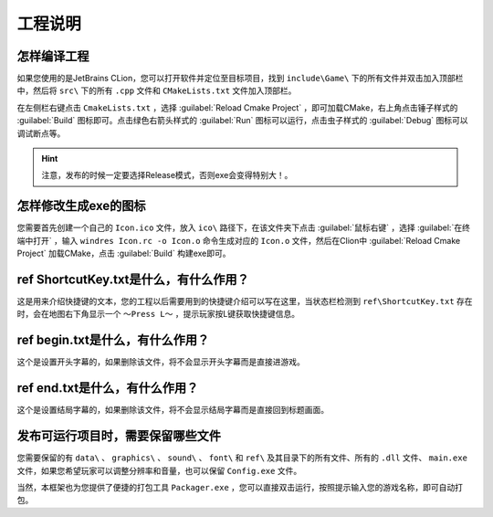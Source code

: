 工程说明
========

怎样编译工程
~~~~~~~~~~~~

如果您使用的是JetBrains CLion，您可以打开软件并定位至目标项目，找到 ``include\Game\`` 下的所有文件并双击加入顶部栏中，然后将  ``src\`` 下的所有 ``.cpp`` 文件和 ``CMakeLists.txt`` 文件加入顶部栏。

在左侧栏右键点击 ``CmakeLists.txt`` ，选择 :guilabel:`Reload Cmake Project` ，即可加载CMake，右上角点击锤子样式的 :guilabel:`Build` 图标即可。点击绿色右箭头样式的 :guilabel:`Run` 图标可以运行，点击虫子样式的 :guilabel:`Debug` 图标可以调试断点等。

.. hint:: 注意，发布的时候一定要选择Release模式，否则exe会变得特别大！。

怎样修改生成exe的图标
~~~~~~~~~~~~~~~~~~~~

您需要首先创建一个自己的 ``Icon.ico`` 文件，放入 ``ico\`` 路径下，在该文件夹下点击 :guilabel:`鼠标右键` ，选择 :guilabel:`在终端中打开` ，输入 ``windres Icon.rc -o Icon.o`` 命令生成对应的 ``Icon.o`` 文件，然后在Clion中 :guilabel:`Reload Cmake Project` 加载CMake，点击 :guilabel:`Build` 构建exe即可。

ref \ ShortcutKey.txt是什么，有什么作用？
~~~~~~~~~~~~~~~~~~~~~~~~~~~~~~~~~~~~~

这是用来介绍快捷键的文本，您的工程以后需要用到的快捷键介绍可以写在这里，当状态栏检测到 ``ref\ShortcutKey.txt`` 存在时，会在地图右下角显示一个 ``～Press L～`` ，提示玩家按L键获取快捷键信息。

ref \ begin.txt是什么，有什么作用？
~~~~~~~~~~~~~~~~~~~~~~~~~~~~~~~~~

这个是设置开头字幕的，如果删除该文件，将不会显示开头字幕而是直接进游戏。

ref \ end.txt是什么，有什么作用？
~~~~~~~~~~~~~~~~~~~~~~~~~~~~~~

这个是设置结局字幕的，如果删除该文件，将不会显示结局字幕而是直接回到标题画面。

发布可运行项目时，需要保留哪些文件
~~~~~~~~~~~~~~~~~~~~~~~~~~~~~~~

您需要保留的有 ``data\`` 、 ``graphics\`` 、 ``sound\`` 、 ``font\`` 和 ``ref\`` 及其目录下的所有文件、所有的 ``.dll`` 文件、 ``main.exe`` 文件，如果您希望玩家可以调整分辨率和音量，也可以保留 ``Config.exe`` 文件。

当然，本框架也为您提供了便捷的打包工具 ``Packager.exe`` ，您可以直接双击运行，按照提示输入您的游戏名称，即可自动打包。
